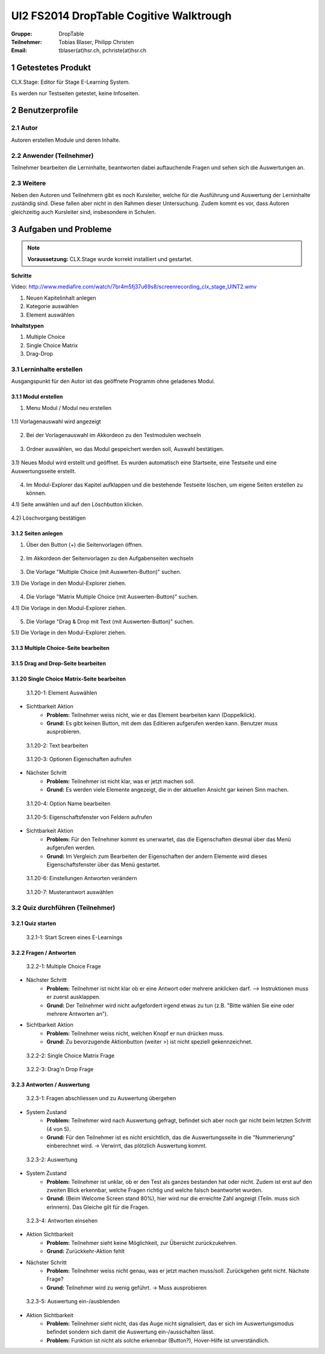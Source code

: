 ========================================
UI2 FS2014 DropTable Cogitive Walktrough
========================================

:Gruppe: DropTable
:Teilnehmer: Tobias Blaser, Philipp Christen
:Email: tblaser(at)hsr.ch, pchriste(at)hsr.ch

1 Getestetes Produkt
====================

CLX.Stage: Editor für Stage E-Learning System.

Es werden nur Testseiten getestet, keine Infoseiten.

2 Benutzerprofile
=================

2.1 Autor
----------

Autoren erstellen Module und deren Inhalte.


2.2 Anwender (Teilnehmer)
-------------------------

Teilnehmer bearbeiten die Lerninhalte, beantworten dabei auftauchende Fragen und sehen sich die Auswertungen an.

2.3 Weitere
-----------

Neben den Autoren und Teilnehmern gibt es noch Kursleiter, welche für die Ausführung und Auswertung der Lerninhalte zuständig sind. Diese fallen aber nicht in den Rahmen dieser Untersuchung. Zudem kommt es vor, dass Autoren gleichzeitig auch Kursleiter sind, insbesondere in Schulen.
 
3 Aufgaben und Probleme
=======================

.. note:: **Voraussetzung:** CLX.Stage wurde korrekt installiert und gestartet.

**Schritte**

Video: http://www.mediafire.com/watch/7br4m5fj37u69s8/screenrecording_clx_stage_UINT2.wmv

1) Neuen Kapitelinhalt anlegen
2) Kategorie auswählen
3) Element auswählen
	
**Inhaltstypen**

1) Multiple Choice
2) Single Choice Matrix
3) Drag-Drop

3.1 Lerninhalte erstellen
-------------------------

Ausgangspunkt für den Autor ist das geöffnete Programm ohne geladenes Modul.

.. figure:: stepScreens/3.0.Ausgangslage_Autor.png

3.1.1 Modul erstellen
.....................

1) Menu Modul / Modul neu erstellen

.. figure:: stepScreens/3.1.1_1.Modulerstellung.png

1.1) Vorlagenauswahl wird angezeigt

.. figure:: stepScreens/3.1.1_2.Templateauswahl.png

2) Bei der Vorlagenauswahl im Akkordeon zu den Testmodulen wechseln

.. figure:: stepScreens/3.1.1_3.wechsel_zu_testmodulvorlagen.png

3) Ordner auswählen, wo das Modul gespeichert werden soll, Auswahl bestätigen.

.. figure:: stepScreens/3.1.1_4.ordnerauswahl.png

3.1) Neues Modul wird erstellt und geöffnet. Es wurden automatisch eine Startseite, eine Testseite und eine Auswertungsseite erstellt.

.. figure:: stepScreens/3.1.1_5.neues_modul.png

4) Im Modul-Explorer das Kapitel aufklappen und die bestehende Testseite löschen, um eigene Seiten erstellen zu können.

4.1) Seite anwählen und auf den Löschbutton klicken.

.. figure:: stepScreens/3.1.1_6.bestehende_seite_loeschen.png

4.2) Löschvorgang bestätigen

.. figure:: stepScreens/3.1.1_7.loeschen_bestaetigen.png

3.1.2 Seiten anlegen
....................

1) Über den Button (+) die Seitenvorlagen öffnen.

.. figure:: stepScreens/3.1.2_1.Seitenvorlagen.png

2) Im Akkordeon der Seitenvorlagen zu den Aufgabenseiten wechseln

.. figure:: stepScreens/3.1.2_2.Aufgabenseitenvorlagen.png

3) Die Vorlage "Multiple Choice (mit Auswerten-Button)" suchen.

3.1) Die Vorlage in den Modul-Explorer ziehen.

.. figure:: stepScreens/3.1.2_3.MultipleChoice_erstellen.png

4) Die Vorlage "Matrix Multiple Choice (mit Auswerten-Button)" suchen.

4.1) Die Vorlage in den Modul-Explorer ziehen.

.. figure:: stepScreens/3.1.2_4.MatrixMultipleChoice_erstellen.png

5) Die Vorlage "Drag & Drop mit Text (mit Auswerten-Button)" suchen.

5.1) Die Vorlage in den Modul-Explorer ziehen.

.. figure:: stepScreens/3.1.2_5.Drag_n_Drop_erstellen.png

3.1.3 Multiple Choice-Seite bearbeiten
......................................



3.1.5 Drag and Drop-Seite bearbeiten
....................................


3.1.20 Single Choice Matrix-Seite bearbeiten
.......................................

.. figure:: stepScreens/3.1.20-1.jpg

   3.1.20-1: Element Auswählen


* Sichtbarkeit Aktion
	* **Problem:** Teilnehmer weiss nicht, wie er das Element bearbeiten kann (Doppelklick).
	* **Grund:** Es gibt keinen Button, mit dem das Editieren aufgerufen werden kann. Benutzer muss ausprobieren.


.. figure:: stepScreens/3.1.20-2.jpg

   3.1.20-2: Text bearbeiten


.. figure:: stepScreens/3.1.20-3.jpg

   3.1.20-3: Optionen Eigenschaften aufrufen


* Nächster Schritt
	* **Problem:** Teilnehmer ist nicht klar, was er jetzt machen soll.
	* **Grund:** Es werden viele Elemente angezeigt, die in der aktuellen Ansicht gar keinen Sinn machen.
	


.. figure:: stepScreens/3.1.20-4.jpg

   3.1.20-4: Option Name bearbeiten


.. figure:: stepScreens/3.1.20-5.jpg

   3.1.20-5: Eigenschaftsfenster von Feldern aufrufen


* Sichtbarkeit Aktion
	* **Problem:** Für den Teilnehmer kommt es unerwartet, das die Eigenschaften diesmal über das Menü aufgerufen werden.
	* **Grund:** Im Vergleich zum Bearbeiten der Eigenschaften der andern Elemente wird dieses Eigenschaftsfenster über das Menü gestartet.


.. figure:: stepScreens/3.1.20-6.jpg

   3.1.20-6: Einstellungen Antworten verändern


.. figure:: stepScreens/3.1.20-7.jpg

   3.1.20-7: Musterantwort auswählen


3.2 Quiz durchführen (Teilnehmer)
---------------------------------

3.2.1 Quiz starten
..................

.. figure:: stepScreens/3.2.1-1.png

   3.2.1-1: Start Screen eines E-Learnings



3.2.2 Fragen / Antworten
........................

.. figure:: stepScreens/3.2.2-1.png

   3.2.2-1: Multiple Choice Frage


* Nächster Schritt
	* **Problem:** Teilnehmer ist nicht klar ob er eine Antwort oder mehrere anklicken darf. --> Instruktionen muss er zuerst ausklappen.
	* **Grund:** Der Teilnehmer wird nicht aufgefordert irgend etwas zu tun (z.B. "Bitte wählen Sie eine oder mehrere Antworten an").
* Sichtbarkeit Aktion
	* **Problem:** Teilnehmer weiss nicht, welchen Knopf er nun drücken muss.
	* **Grund:** Zu bevorzugende Aktionbutton (weiter >) ist nicht speziell gekennzeichnet.


.. figure:: stepScreens/3.2.2-2.png

   3.2.2-2: Single Choice Matrix Frage


.. figure:: stepScreens/3.2.2-3.png

   3.2.2-3: Drag'n Drop Frage


3.2.3 Antworten / Auswertung
............................

.. figure:: stepScreens/3.2.3-1.png

   3.2.3-1: Fragen abschliessen und zu Auswertung übergehen


* System Zustand
	* **Problem:** Teilnehmer wird nach Auswertung gefragt, befindet sich aber noch gar nicht beim letzten Schritt (4 von 5).
	* **Grund:** Für den Teilnehmer ist es nicht ersichtlich, das die Auswertungsseite in die "Nummerierung" einberechnet wird. -> Verwirrt, das plötzlich Auswertung kommt.


.. figure:: stepScreens/3.2.3-2.png

   3.2.3-2: Auswertung
   

* System Zustand
	* **Problem:** Teilnehmer ist unklar, ob er den Test als ganzes bestanden hat oder nicht. Zudem ist erst auf den zweiten Blick erkennbar, welche Fragen richtig und welche falsch beantwortet wurden.
	* **Grund:** (Beim Welcome Screen stand 80%), hier wird nur die erreichte Zahl angzeigt (Teiln. muss sich erinnern). Das Gleiche gilt für die Fragen.
	
	
.. figure:: stepScreens/3.2.3-3.png

.. figure:: stepScreens/3.2.3-4.png

   3.2.3-4: Antworten einsehen


* Aktion Sichtbarkeit
	* **Problem:** Teilnehmer sieht keine Möglichkeit, zur Übersicht zurückzukehren.
	* **Grund:** Zurückkehr-Aktion fehlt
* Nächster Schritt
	* **Problem:** Teilnehmer weiss nicht genau, was er jetzt machen muss/soll. Zurückgehen geht nicht. Nächste Frage?
	* **Grund:** Teilnehmer wird zu wenig geführt. -> Muss ausprobieren


.. figure:: stepScreens/3.2.3-5.png

   3.2.3-5: Auswertung ein-/ausblenden


* Aktion Sichtbarkeit
	* **Problem:** Teilnehmer sieht nicht, das das Auge nicht signalisiert, das er sich im Auswertungsmodus befindet sondern sich damit die Auswertung ein-/ausschalten lässt.
	* **Problem:** Funktion ist nicht als solche erkennbar (Button?), Hover-Hilfe ist unverständlich.


